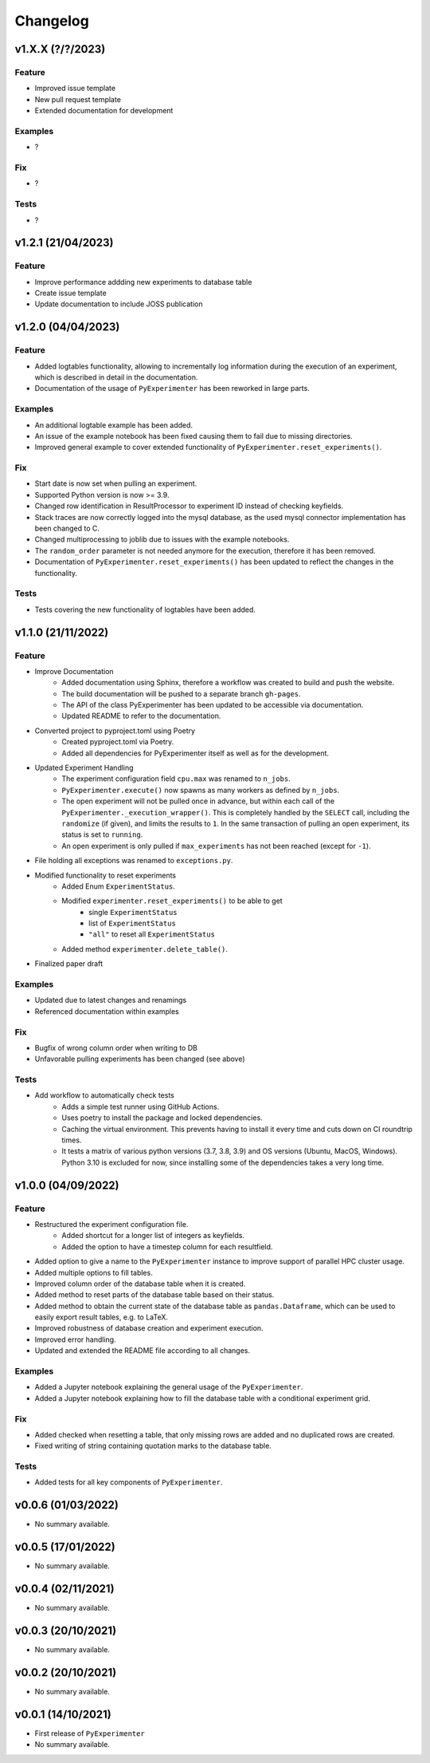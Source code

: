 =========
Changelog
=========


v1.X.X (?/?/2023)
===================

Feature
-------

- Improved issue template
- New pull request template
- Extended documentation for development


Examples
--------

- ?


Fix
---

- ?


Tests
-----

- ?

v1.2.1 (21/04/2023)
===================

Feature
-------
- Improve performance addding new experiments to database table
- Create issue template 
- Update documentation to include JOSS publication


v1.2.0 (04/04/2023)
===================

Feature
-------

- Added logtables functionality, allowing to incrementally log information during the execution of an experiment, which is described in detail in the documentation.
- Documentation of the usage of ``PyExperimenter`` has been reworked in large parts. 

Examples
--------
- An additional logtable example has been added.
- An issue of the example notebook has been fixed causing them to fail due to missing directories. 
- Improved general example to cover extended functionality of ``PyExperimenter.reset_experiments()``.

Fix
---

- Start date is now set when pulling an experiment.
- Supported Python version is now >= 3.9.
- Changed row identification in ResultProcessor to experiment ID instead of checking keyfields.
- Stack traces are now correctly logged into the mysql database, as the used mysql connector implementation has been changed to C. 
- Changed multiprocessing to joblib due to issues with the example notebooks.
- The ``random_order`` parameter is not needed anymore for the execution, therefore it has been removed. 
- Documentation of ``PyExperimenter.reset_experiments()`` has been updated to reflect the changes in the functionality.

Tests
-----

- Tests covering the new functionality of logtables have been added.


v1.1.0 (21/11/2022)
===================

Feature
-------

- Improve Documentation
    - Added documentation using Sphinx, therefore a workflow was created to build and push the website.
    - The build documentation will be pushed to a separate branch ``gh-pages``.
    - The API of the class PyExperimenter has been updated to be accessible via documentation.
    - Updated README to refer to the documentation.
- Converted project to pyproject.toml using Poetry
    - Created pyproject.toml via Poetry.
    - Added all dependencies for PyExperimenter itself as well as for the development.
- Updated Experiment Handling
    - The experiment configuration field ``cpu.max`` was renamed to ``n_jobs``. 
    - ``PyExperimenter.execute()`` now spawns as many workers as defined by ``n_jobs``.
    - The open experiment will not be pulled once in advance, but within each call of the ``PyExperimenter._execution_wrapper()``. This is completely handled by the ``SELECT`` call, including the ``randomize`` (if given), and limits the results to ``1``. In the same transaction of pulling an open experiment, its status is set to ``running``. 
    - An open experiment is only pulled if ``max_experiments`` has not been reached (except for ``-1``).
- File holding all exceptions was renamed to ``exceptions.py``.
- Modified functionality to reset experiments
    - Added Enum ``ExperimentStatus``.
    - Modified ``experimenter.reset_experiments()`` to be able to get
        - single ``ExperimentStatus`` 
        - list of ``ExperimentStatus`` 
        - ``"all"`` to reset all ``ExperimentStatus`` 
    - Added method ``experimenter.delete_table()``.
- Finalized paper draft

Examples
--------
- Updated due to latest changes and renamings
- Referenced documentation within examples

Fix
---

- Bugfix of wrong column order when writing to DB
- Unfavorable pulling experiments has been changed (see above)


Tests
-----

- Add workflow to automatically check tests
    - Adds a simple test runner using GitHub Actions. 
    - Uses poetry to install the package and locked dependencies.
    - Caching the virtual environment. This prevents having to install it every time and cuts down on CI roundtrip times.
    - It tests a matrix of various python versions (3.7, 3.8, 3.9) and OS versions (Ubuntu, MacOS, Windows). Python 3.10 is excluded for now, since installing some of the dependencies takes a very long time.


v1.0.0 (04/09/2022)
===================

Feature
-------

- Restructured the experiment configuration file.
    - Added shortcut for a longer list of integers as keyfields.
    - Added the option to have a timestep column for each resultfield.
- Added option to give a name to the ``PyExperimenter`` instance to improve support of parallel HPC cluster usage.
- Added multiple options to fill tables.
- Improved column order of the database table when it is created.
- Added method to reset parts of the database table based on their status.
- Added method to obtain the current state of the database table as ``pandas.Dataframe``, which can be used to easily export result tables, e.g. to LaTeX.
- Improved robustness of database creation and experiment execution.
- Improved error handling.
- Updated and extended the README file according to all changes. 

Examples
--------

- Added a Jupyter notebook explaining the general usage of the ``PyExperimenter``. 
- Added a Jupyter notebook explaining how to fill the database table with a conditional experiment grid. 

Fix
---

- Added checked when resetting a table, that only missing rows are added and no duplicated rows are created.
- Fixed writing of string containing quotation marks to the database table.

Tests
-----
- Added tests for all key components of ``PyExperimenter``.


v0.0.6 (01/03/2022)
===================

- No summary available.


v0.0.5 (17/01/2022)
===================

- No summary available.


v0.0.4 (02/11/2021)
===================

- No summary available.


v0.0.3 (20/10/2021)
===================
- No summary available.


v0.0.2 (20/10/2021)
===================
- No summary available.


v0.0.1 (14/10/2021)
===================

- First release of ``PyExperimenter``
- No summary available.
